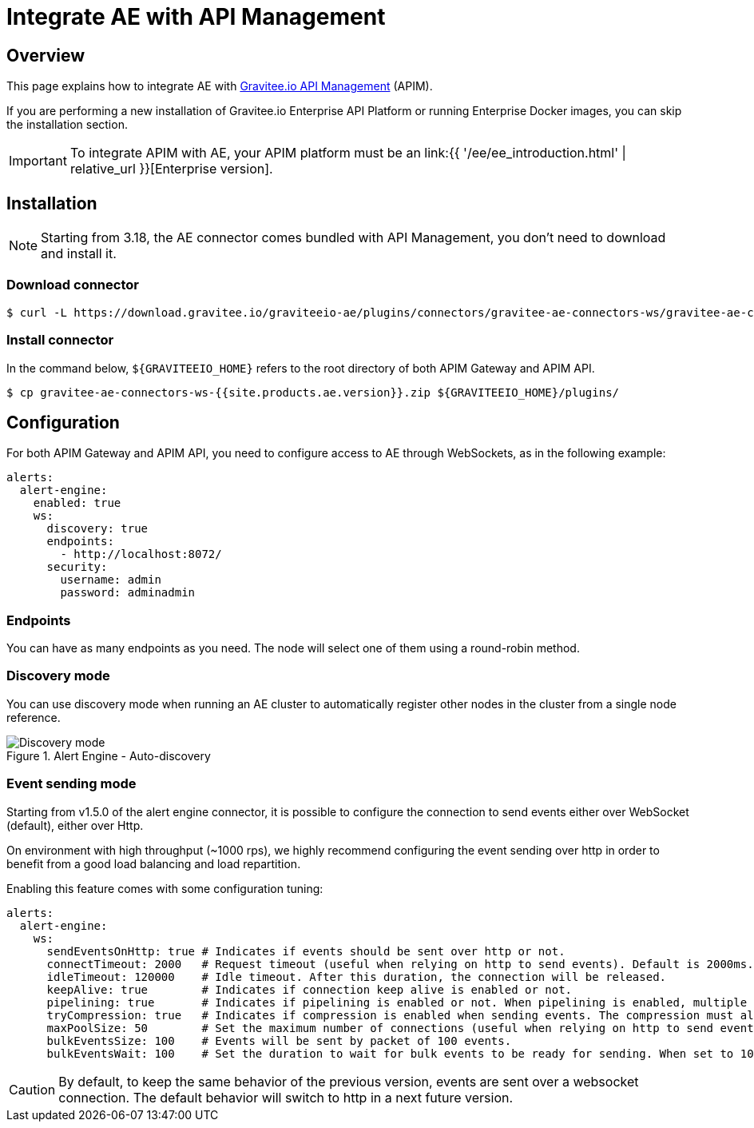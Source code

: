 = Integrate AE with API Management
:page-sidebar: ae_sidebar
:page-permalink: ae/apim_installation.html
:page-folder: ae/apim
:page-description: Gravitee Alert Engine - API Management - Installation
:page-toc: true
:page-keywords: Gravitee, API Platform, Alert, Alert Engine, documentation, manual, guide, reference, api
:page-layout: ae

== Overview

This page explains how to integrate AE with link:https://www.gravitee.io/products/api-management[Gravitee.io API Management^] (APIM).

If you are performing a new installation of Gravitee.io Enterprise API Platform or running Enterprise
Docker images, you can skip the installation section.

IMPORTANT: To integrate APIM with AE, your APIM platform must
be an link:{{ '/ee/ee_introduction.html' | relative_url }}[Enterprise version].

== Installation

NOTE: Starting from 3.18, the AE connector comes bundled with API Management, you don't need to download and install it.

=== Download connector

[source,bash]
[subs="attributes"]
$ curl -L https://download.gravitee.io/graviteeio-ae/plugins/connectors/gravitee-ae-connectors-ws/gravitee-ae-connectors-ws-{{site.products.ae.version}}.zip -o gravitee-ae-connectors-ws-{{site.products.ae.version}}.zip

=== Install connector

In the command below, `${GRAVITEEIO_HOME}` refers to the root directory of both APIM Gateway and APIM API.

[source,bash]
[subs="attributes"]
$ cp gravitee-ae-connectors-ws-{{site.products.ae.version}}.zip ${GRAVITEEIO_HOME}/plugins/

== Configuration

For both APIM Gateway and APIM API, you need to configure access to AE through WebSockets, as in the following  example:

```yaml
alerts:
  alert-engine:
    enabled: true
    ws:
      discovery: true
      endpoints:
        - http://localhost:8072/
      security:
        username: admin
        password: adminadmin
```

=== Endpoints
You can have as many endpoints as you need. The node will select one of them using a round-robin method.

=== Discovery mode
You can use discovery mode when running an AE cluster to automatically register other nodes in the cluster from a single node reference.

.Alert Engine - Auto-discovery
image::{% link images/ae/howitworks/discovery.png %}[Discovery mode]

=== Event sending mode
Starting from v1.5.0 of the alert engine connector, it is possible to configure the connection to send events either over WebSocket (default), either over Http.

On environment with high throughput (~1000 rps), we highly recommend configuring the event sending over http in order to benefit from a good load balancing and load repartition.

Enabling this feature comes with some configuration tuning:

```yaml
alerts:
  alert-engine:
    ws:
      sendEventsOnHttp: true # Indicates if events should be sent over http or not.
      connectTimeout: 2000   # Request timeout (useful when relying on http to send events). Default is 2000ms.
      idleTimeout: 120000    # Idle timeout. After this duration, the connection will be released.
      keepAlive: true        # Indicates if connection keep alive is enabled or not.
      pipelining: true       # Indicates if pipelining is enabled or not. When pipelining is enabled, multiple event packets will be sent in a single connection without waiting for the previous responses. Enabling pipeline can increase performances.
      tryCompression: true   # Indicates if compression is enabled when sending events. The compression must also be enabled on alert engine ingester.
      maxPoolSize: 50        # Set the maximum number of connections (useful when relying on http to send events).
      bulkEventsSize: 100    # Events will be sent by packet of 100 events.
      bulkEventsWait: 100    # Set the duration to wait for bulk events to be ready for sending. When set to 100ms with event size of 100, it means that we will wait for 100 events to be ready to be sent during 100ms. After this period of time, events will be sent event if there are less than 100 events to send.
```

CAUTION: By default, to keep the same behavior of the previous version, events are sent over a websocket connection.
The default behavior will switch to http in a next future version.

